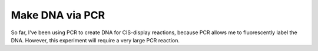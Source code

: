 ****************
Make DNA via PCR
****************

So far, I've been using PCR to create DNA for CIS-display reactions, because 
PCR allows me to fluorescently label the DNA.  However, this experiment will 
require a very large PCR reaction.
